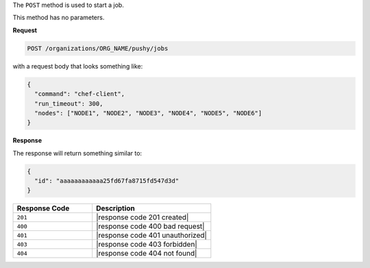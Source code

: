 .. The contents of this file are included in multiple topics.
.. This file should not be changed in a way that hinders its ability to appear in multiple documentation sets.

The ``POST`` method is used to start a job.

This method has no parameters.

**Request**

.. code-block:: xml

   POST /organizations/ORG_NAME/pushy/jobs

with a request body that looks something like:

.. code-block:: javascript

   {
     "command": "chef-client", 
     "run_timeout": 300, 
     "nodes": ["NODE1", "NODE2", "NODE3", "NODE4", "NODE5", "NODE6"]
   }

**Response**

The response will return something similar to:

.. code-block:: ruby

   {
     "id": "aaaaaaaaaaaa25fd67fa8715fd547d3d"
   }

.. list-table::
   :widths: 200 300
   :header-rows: 1

   * - Response Code
     - Description
   * - ``201``
     - |response code 201 created|
   * - ``400``
     - |response code 400 bad request|
   * - ``401``
     - |response code 401 unauthorized|
   * - ``403``
     - |response code 403 forbidden|
   * - ``404``
     - |response code 404 not found|